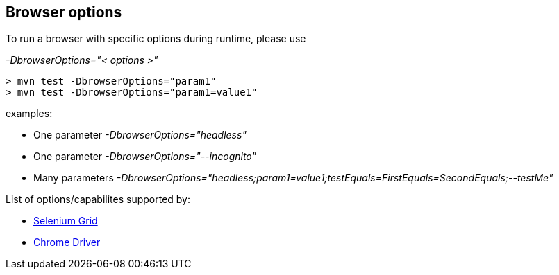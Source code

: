 == Browser options

To run a browser with specific options during runtime, please use

_-DbrowserOptions="< options >"_

    > mvn test -DbrowserOptions="param1"
    > mvn test -DbrowserOptions="param1=value1"

examples:

* One parameter _-DbrowserOptions="headless"_
* One parameter _-DbrowserOptions="--incognito"_
* Many parameters _-DbrowserOptions="headless;param1=value1;testEquals=FirstEquals=SecondEquals;--testMe"_

List of options/capabilites supported by:

* https://github.com/SeleniumHQ/selenium/wiki/DesiredCapabilities[Selenium Grid]
* http://chromedriver.chromium.org/capabilities[Chrome Driver]
